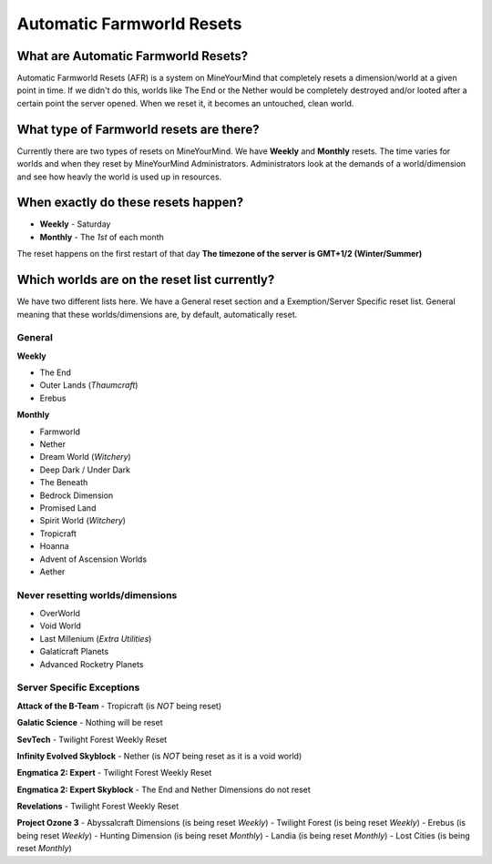 ++++++++++++++++++++++++++
Automatic Farmworld Resets
++++++++++++++++++++++++++

What are Automatic Farmworld Resets? 
====================================

Automatic Farmworld Resets (AFR) is a system on MineYourMind that completely resets a dimension/world at a given point in time. If we didn't do this, worlds like The End or the Nether would be completely destroyed and/or looted after a certain point the server opened. When we reset it, it becomes an untouched, clean world. 

What type of Farmworld resets are there?
========================================

Currently there are two types of resets on MineYourMind. We have **Weekly** and **Monthly** resets. The time varies for worlds and when they reset by MineYourMind Administrators. Administrators look at the demands of a world/dimension and see how heavly the world is used up in resources. 

When exactly do these resets happen?
====================================

* **Weekly** - Saturday
* **Monthly** - The *1st* of each month

The reset happens on the first restart of that day
**The timezone of the server is GMT+1/2 (Winter/Summer)**

Which worlds are on the reset list currently? 
=============================================

We have two different lists here. We have a General reset section and a Exemption/Server Specific reset list. General meaning that these worlds/dimensions are, by default, automatically reset. 

General
-------

**Weekly**

- The End
- Outer Lands (*Thaumcraft*)
- Erebus

**Monthly**

- Farmworld
- Nether
- Dream World (*Witchery*)
- Deep Dark / Under Dark
- The Beneath
- Bedrock Dimension
- Promised Land
- Spirit World (*Witchery*)
- Tropicraft
- Hoanna
- Advent of Ascension Worlds
- Aether

Never resetting worlds/dimensions
---------------------------------

- OverWorld
- Void World
- Last Millenium (*Extra Utilities*)
- Galaticraft Planets
- Advanced Rocketry Planets

Server Specific Exceptions
--------------------------

**Attack of the B-Team**
- Tropicraft (is *NOT* being reset)

**Galatic Science**
- Nothing will be reset 

**SevTech**
- Twilight Forest Weekly Reset

**Infinity Evolved Skyblock**
- Nether (is *NOT* being reset as it is a void world)

**Engmatica 2: Expert**
- Twilight Forest Weekly Reset

**Engmatica 2: Expert Skyblock**
- The End and Nether Dimensions do not reset

**Revelations**
- Twilight Forest Weekly Reset

**Project Ozone 3**
- Abyssalcraft Dimensions (is being reset *Weekly*)
- Twilight Forest (is being reset *Weekly*)
- Erebus (is being reset *Weekly*)
- Hunting Dimension (is being reset *Monthly*)
- Landia (is being reset *Monthly*)
- Lost Cities (is being reset *Monthly*)
